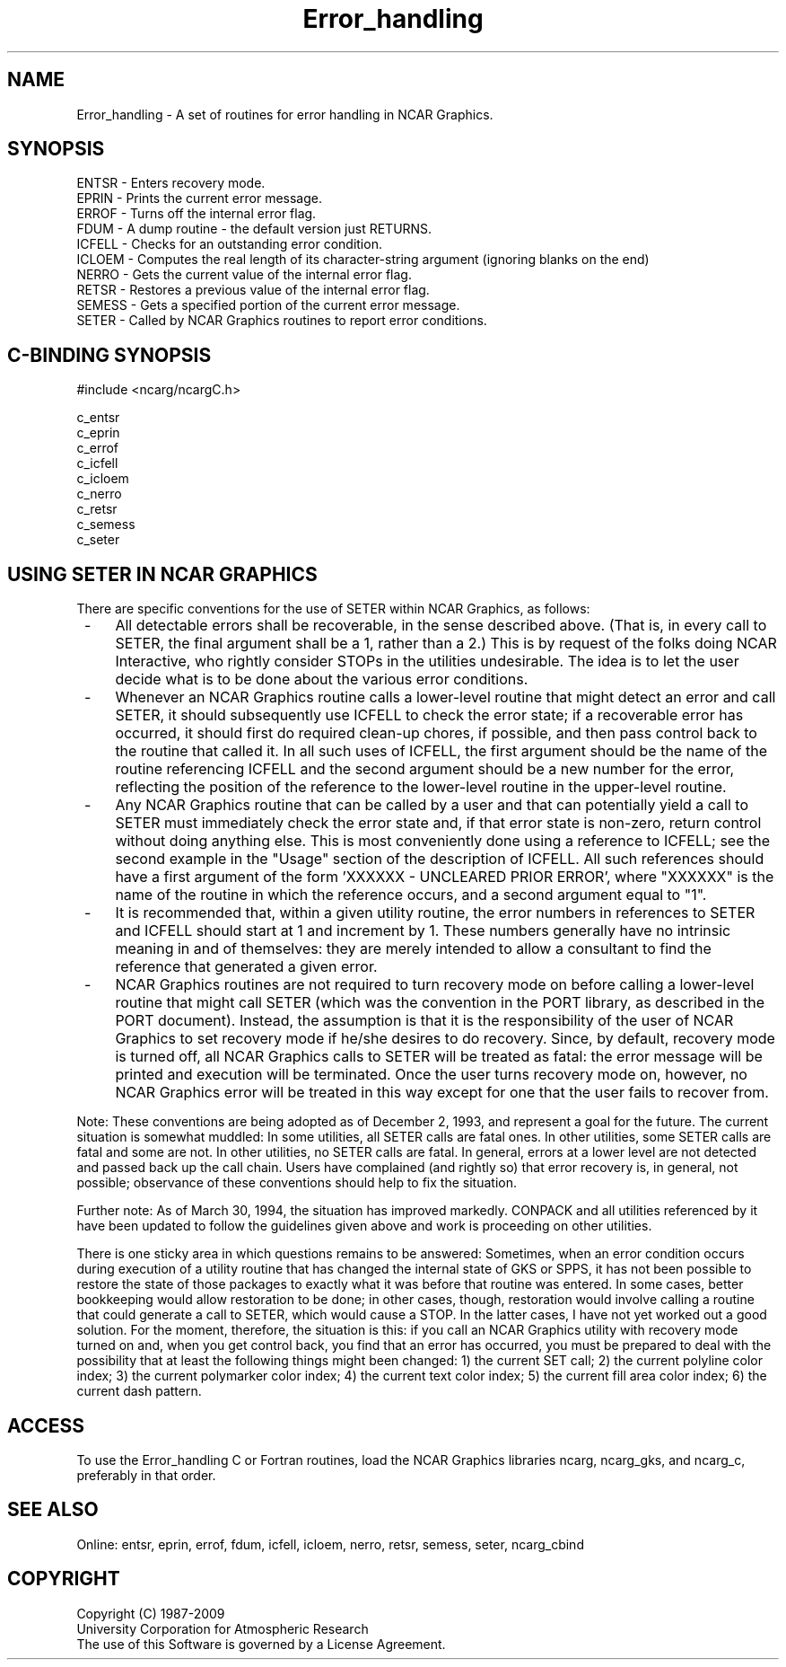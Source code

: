 .TH Error_handling 3NCARG "March 1994" UNIX "NCAR GRAPHICS"
.na
.nh
.SH NAME
Error_handling - A set of routines for error handling in NCAR Graphics.
.SH SYNOPSIS
ENTSR - Enters recovery mode.
.br
EPRIN - Prints the current error message.
.br
ERROF - Turns off the internal error flag.
.br
FDUM - A dump routine - the default version just RETURNS.
.br
ICFELL - Checks for an outstanding error condition.
.br
ICLOEM - Computes the real length of its character-string argument (ignoring blanks on the end)
.br
NERRO - Gets the current value of the internal error flag.
.br
RETSR - Restores a previous value of the internal error flag.
.br
SEMESS - Gets a specified portion of the current error message.
.br
SETER - Called by NCAR Graphics routines to report error conditions.
.SH C-BINDING SYNOPSIS
#include <ncarg/ncargC.h>
.sp
c_entsr
.br
c_eprin
.br
c_errof
.br
c_icfell
.br
c_icloem
.br
c_nerro
.br
c_retsr
.br
c_semess
.br
c_seter
.sp
.SH "USING SETER IN NCAR GRAPHICS"
There are specific conventions for the use of SETER within NCAR Graphics, as
follows:
.IP " -" 4
All detectable errors shall be recoverable, in the sense described above.
(That is, in every call to SETER, the final argument shall be a 1, rather
than a 2.) This is by request of the folks doing NCAR Interactive, who
rightly consider STOPs in the utilities undesirable. The idea is to let the
user decide what is to be done about the various error conditions.
.IP " -" 4
Whenever an NCAR Graphics routine calls a lower-level routine that might
detect an error and call SETER, it should subsequently use ICFELL to check
the error state; if a recoverable error has occurred, it should first do
required clean-up chores, if possible, and then pass control back to the
routine that called it. In all such uses of ICFELL, the first argument
should be the name of the routine referencing ICFELL and the second
argument should be a new number for the error, reflecting the position
of the reference to the lower-level routine in the upper-level routine.
.IP " -" 4
Any NCAR Graphics routine that can be called by a user and that can
potentially yield a call to SETER must immediately check the error state
and, if that error state is non-zero, return control without doing anything
else. This is most conveniently done using a reference to ICFELL; see the
second example in the "Usage" section of the description of ICFELL. All
such references should have a first argument of the
form 'XXXXXX - UNCLEARED PRIOR ERROR', where "XXXXXX" is the name of
the routine in which the reference occurs, and a second argument equal
to "1".
.IP " -" 4
It is recommended that, within a given utility routine, the error numbers
in references to SETER and ICFELL should start at 1 and increment by 1.
These numbers generally have no intrinsic meaning in and of themselves:
they are merely intended to allow a consultant to find the reference
that generated a given error.
.IP " -" 4
NCAR Graphics routines are not required to turn recovery mode on before
calling a lower-level routine that might call SETER (which was the
convention in the PORT library, as described in the PORT document).
Instead, the assumption is that it is the responsibility of the user of
NCAR Graphics to set recovery mode if he/she desires to do recovery. Since,
by default, recovery mode is turned off, all NCAR Graphics calls to SETER
will be treated as fatal: the error message will be printed and execution
will be terminated. Once the user turns recovery mode on, however, no NCAR
Graphics error will be treated in this way except for one that the user
fails to recover from.
.PP
Note: These conventions are being adopted as of December 2, 1993, and
represent a goal for the future. The current situation is somewhat muddled:
In some utilities, all SETER calls are fatal ones. In other utilities, some
SETER calls are fatal and some are not. In other utilities, no SETER calls
are fatal. In general, errors at a lower level are not detected and passed
back up the call chain. Users have complained (and rightly so) that error
recovery is, in general, not possible; observance of these conventions
should help to fix the situation.
.PP
Further note: As of March 30, 1994, the situation has improved markedly.
CONPACK and all utilities referenced by it have been updated to follow the
guidelines given above and work is proceeding on other utilities.
.PP
There is one sticky area in which questions remains to be answered: Sometimes,
when an error condition occurs during execution of a utility routine that has
changed the internal state of GKS or SPPS, it has not been possible to restore
the state of those packages to exactly what it was before that routine was
entered. In some cases, better bookkeeping would allow restoration to be
done; in other cases, though, restoration would involve calling a routine
that could generate a call to SETER, which would cause a STOP. In the latter
cases, I have not yet worked out a good solution. For the moment, therefore,
the situation is this: if you call an NCAR Graphics utility with recovery
mode turned on and, when you get control back, you find that an error has
occurred, you must be prepared to deal with the possibility that at least
the following things might been changed: 1) the current SET call; 2) the
current polyline color index; 3) the current polymarker color index; 4)
the current text color index; 5) the current fill area color index; 6) the
current dash pattern.
.SP
.SH ACCESS
To use the Error_handling C or Fortran routines, load the NCAR
Graphics libraries ncarg, ncarg_gks, and ncarg_c, preferably in that
order.
.sp
.SH SEE ALSO
Online:
entsr, eprin, errof, fdum, icfell, icloem, nerro, retsr, semess, seter,
ncarg_cbind
.SH COPYRIGHT
Copyright (C) 1987-2009
.br
University Corporation for Atmospheric Research
.br
The use of this Software is governed by a License Agreement.
